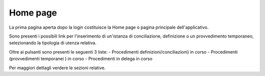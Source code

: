 Home page
=========

La prima pagina aperta dopo la login costituisce la Home page o pagina principale dell'applicativo.

Sono presenti i possibili link per l'inserimento di un'istanza di conciliazione, definizione o un provvedimento temporaneo, selezionando la tipologia di utenza relativa.

Oltre ai pulsanti sono presenti le seguenti 3 liste:
- Procedimenti definizioni/conciliazioni) in corso
- Procedimenti (provvedimenti temporanei ) in corso
- Procedimenti in delega in corso

Per maggiori dettagli verdere le sezioni relative.
